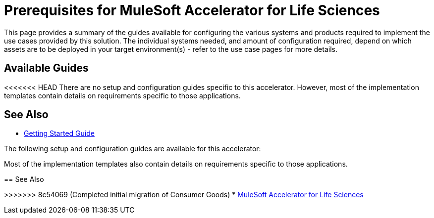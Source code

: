 = Prerequisites for MuleSoft Accelerator for Life Sciences

This page provides a summary of the guides available for configuring the various systems and products required to implement the use cases provided by this solution. The individual systems needed, and amount of configuration required, depend on which assets are to be deployed in your target environment(s) - refer to the use case pages for more details.

== Available Guides

<<<<<<< HEAD
There are no setup and configuration guides specific to this accelerator. However, most of the implementation templates contain details on requirements specific to those applications.

== See Also

* xref:accelerators-home::getting-started.adoc[Getting Started Guide]
=======
The following setup and configuration guides are available for this accelerator:


Most of the implementation templates also contain details on requirements specific to those applications.

== See Also

>>>>>>> 8c54069 (Completed initial migration of Consumer Goods)
* xref:index.adoc[MuleSoft Accelerator for Life Sciences]
